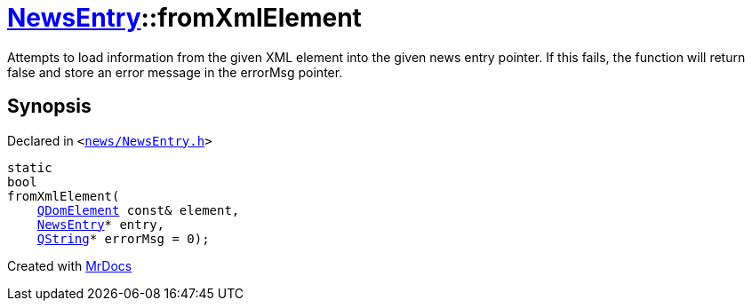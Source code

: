 [#NewsEntry-fromXmlElement]
= xref:NewsEntry.adoc[NewsEntry]::fromXmlElement
:relfileprefix: ../
:mrdocs:


Attempts to load information from the given XML element into the given news entry pointer&period;
If this fails, the function will return false and store an error message in the errorMsg pointer&period;



== Synopsis

Declared in `&lt;https://github.com/PrismLauncher/PrismLauncher/blob/develop/news/NewsEntry.h#L42[news&sol;NewsEntry&period;h]&gt;`

[source,cpp,subs="verbatim,replacements,macros,-callouts"]
----
static
bool
fromXmlElement(
    xref:QDomElement.adoc[QDomElement] const& element,
    xref:NewsEntry.adoc[NewsEntry]* entry,
    xref:QString.adoc[QString]* errorMsg = 0);
----



[.small]#Created with https://www.mrdocs.com[MrDocs]#
